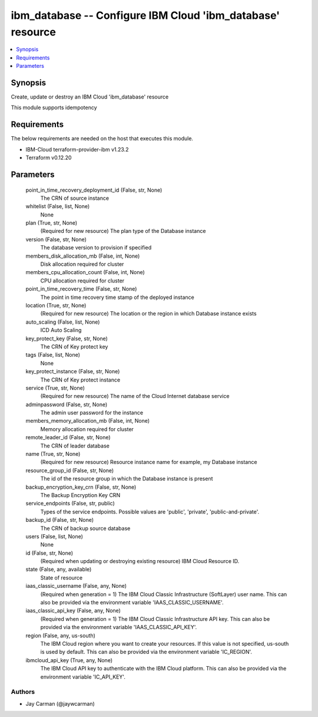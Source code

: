 
ibm_database -- Configure IBM Cloud 'ibm_database' resource
===========================================================

.. contents::
   :local:
   :depth: 1


Synopsis
--------

Create, update or destroy an IBM Cloud 'ibm_database' resource

This module supports idempotency



Requirements
------------
The below requirements are needed on the host that executes this module.

- IBM-Cloud terraform-provider-ibm v1.23.2
- Terraform v0.12.20



Parameters
----------

  point_in_time_recovery_deployment_id (False, str, None)
    The CRN of source instance


  whitelist (False, list, None)
    None


  plan (True, str, None)
    (Required for new resource) The plan type of the Database instance


  version (False, str, None)
    The database version to provision if specified


  members_disk_allocation_mb (False, int, None)
    Disk allocation required for cluster


  members_cpu_allocation_count (False, int, None)
    CPU allocation required for cluster


  point_in_time_recovery_time (False, str, None)
    The point in time recovery time stamp of the deployed instance


  location (True, str, None)
    (Required for new resource) The location or the region in which Database instance exists


  auto_scaling (False, list, None)
    ICD Auto Scaling


  key_protect_key (False, str, None)
    The CRN of Key protect key


  tags (False, list, None)
    None


  key_protect_instance (False, str, None)
    The CRN of Key protect instance


  service (True, str, None)
    (Required for new resource) The name of the Cloud Internet database service


  adminpassword (False, str, None)
    The admin user password for the instance


  members_memory_allocation_mb (False, int, None)
    Memory allocation required for cluster


  remote_leader_id (False, str, None)
    The CRN of leader database


  name (True, str, None)
    (Required for new resource) Resource instance name for example, my Database instance


  resource_group_id (False, str, None)
    The id of the resource group in which the Database instance is present


  backup_encryption_key_crn (False, str, None)
    The Backup Encryption Key CRN


  service_endpoints (False, str, public)
    Types of the service endpoints. Possible values are 'public', 'private', 'public-and-private'.


  backup_id (False, str, None)
    The CRN of backup source database


  users (False, list, None)
    None


  id (False, str, None)
    (Required when updating or destroying existing resource) IBM Cloud Resource ID.


  state (False, any, available)
    State of resource


  iaas_classic_username (False, any, None)
    (Required when generation = 1) The IBM Cloud Classic Infrastructure (SoftLayer) user name. This can also be provided via the environment variable 'IAAS_CLASSIC_USERNAME'.


  iaas_classic_api_key (False, any, None)
    (Required when generation = 1) The IBM Cloud Classic Infrastructure API key. This can also be provided via the environment variable 'IAAS_CLASSIC_API_KEY'.


  region (False, any, us-south)
    The IBM Cloud region where you want to create your resources. If this value is not specified, us-south is used by default. This can also be provided via the environment variable 'IC_REGION'.


  ibmcloud_api_key (True, any, None)
    The IBM Cloud API key to authenticate with the IBM Cloud platform. This can also be provided via the environment variable 'IC_API_KEY'.













Authors
~~~~~~~

- Jay Carman (@jaywcarman)

